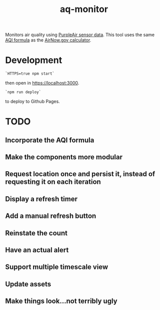 #+TITLE: aq-monitor

Monitors air quality using [[https://www2.purpleair.com/community/faq#!hc-access-the-json][PurpleAir sensor data]]. This tool uses the same [[https://www.airnow.gov/sites/default/files/custom-js/conc-aqi.js][AQI formula]] as the [[https://www.airnow.gov/aqi/aqi-calculator-concentration/][AirNow.gov calculator]].

* Development
#+begin_src
`HTTPS=true npm start`
#+end_src
then open in [[https://localhost:3000][https://localhost:3000]].

#+begin_src
`npm run deploy`
#+end_src
to deploy to Github Pages.

* TODO
** Incorporate the AQI formula
** Make the components more modular
** Request location once and persist it, instead of requesting it on each iteration
** Display a refresh timer
** Add a manual refresh button
** Reinstate the count
** Have an actual alert
** Support multiple timescale view
** Update assets
** Make things look...not terribly ugly
